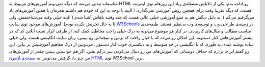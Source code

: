 .. title: آموزش HTML بخش آخر‌: معرفی W3Schools 
.. date: 2011/6/17 15:58:35

متاسفانه مدتی می‌شه که دیگه نمی‌تونم آموزش‌های مربوط به HTML رو ادامه
بدم‌. یکی از دلایلش مشغله‌ی زیاد این روز‌هام توی اینترنت هست‌، که دیگه
تقریبا وقت برای همچین روش آموزشی نمی‌گذاره‌. ( البته با توجه به این که
خودم هم داشتم همزمان با همین آموزش‌های یاد می‌گرفتم می‌گم ). یه دلیل
دیگش هم یه منبع آموزشی خیلی عالی هست که چند وقتیه باهاش آشنا شدم ( البته
خیلی وقته می‌شناختمش‌، ولی تا به حال تجربش نکرده بودم). آموزش‌های موجود
توی سایت `W3Schools <http://www.w3schools.com/>`__ در زمینه‌ی طراحی وب و
توسعه‌ی وب بی‌نظیر هستند‌. طبقه‌بندی مناسب مطالب و مثال‌های کاربردی‌، در
کنار هر موضوع می‌تونه به درک خیلی راحت مخاطب کمک کنه‌. از طرفی ابزار تست
آنلاین کد که در بیشتر آموزش‌هاش کنار دستتونه‌، این امکان رو می‌ده که با
خیال راحت کد بزنین و نتیجه‌اش رو ببینین‌. زبان سایت انگلیسی هست‌. ولی
خیلی ساده نوشته شده‌، به طوری که با انگلیسی در حد متوسط و یه دیکشنری خوب
کنار دستتون‌، می‌تونین از درک مفاهیم آموزشیش بر بیاین‌. این رو گفتم
این‌جا بزارم که حداقل دوستانی که آموزش‌های من رو دنبال می‌کردن سر درگم
نشن‌. اگر هم خواستین ببینین چقدر از آموزش‌های من چیز یاد گرفتین می‌تونین
به `صفحه‌ی آزمون HTML <http://www.w3schools.com/html/html_quiz.asp>`__
توی W3School برین‌.
